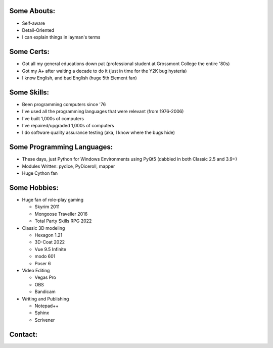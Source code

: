
Some Abouts:
------------

* Self-aware
* Detail-Oriented
* I can explain things in layman's terms

Some Certs:
-----------

* Got all my general educations down pat (professional student at Grossmont College the entire '80s)
* Got my A+ after waiting a decade to do it (just in time for the Y2K bug hysteria)
* I know English, and bad English (huge 5th Element fan)

Some Skills:
------------

* Been programming computers since '76
* I've used all the programming languages that were relevant (from 1976-2006)
* I've built 1,000s of computers
* I've repaired/upgraded 1,000s of computers
* I do software quality assurance testing (aka, I know where the bugs hide)

Some Programming Languages:
---------------------------

.. image:: images/python-logo.png
    :target: https://www.python.org

.. image:: images/cythonlogo.png
    :target: https://cython.org


* These days, just Python for Windows Environments using PyQt5 (dabbled in both Classic 2.5 and 3.9+)
* Modules Written: pydice, PyDiceroll, mapper
* Huge Cython fan

Some Hobbies:
-------------

* Huge fan of role-play gaming

  * Skyrim 2011

  * Mongoose Traveller 2016

  * Total Party Skills RPG 2022

* Classic 3D modeling

  * Hexagon 1.21

  * 3D-Coat 2022

  * Vue 9.5 Infinite

  * modo 601

  * Poser 6

* Video Editing

  * Vegas Pro

  * OBS

  * Bandicam

* Writing and Publishing

  * Notepad++

  * Sphinx

  * Scrivener

Contact:
--------

.. image:: images/parlerlogo.png
    :target: https://parler.com/shawndriscoll
